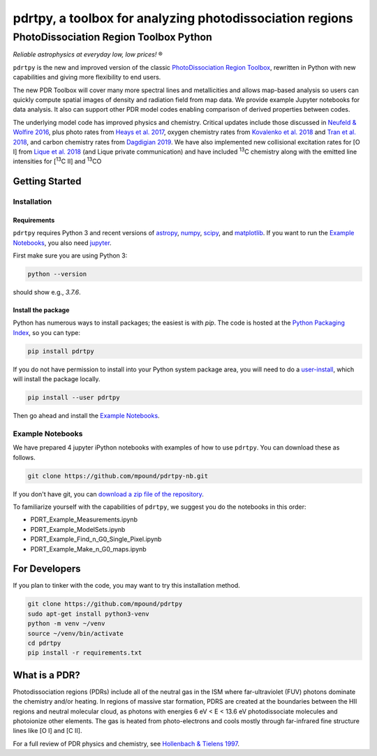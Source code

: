 pdrtpy, a toolbox for analyzing photodissociation regions
#########################################################


PhotoDissociation Region Toolbox Python
***************************************

*Reliable astrophysics at everyday low, low prices!* |reg| 

``pdrtpy`` is the new and improved version of the classic `PhotoDissociation Region Toolbox <http://dustem.astro.umd.edu/pdrt>`_, rewritten in Python with new capabilities and giving more flexibility to end users. 

The new PDR Toolbox will cover many more spectral lines and metallicities
and allows map-based analysis so users can quickly compute spatial images
of density and radiation field from map data.  We provide example Jupyter
notebooks for data analysis.  It also can support other PDR model codes
enabling comparison of derived properties between codes.

The underlying model code has improved physics and chemistry. Critical updates include those discussed in 
`Neufeld & Wolfire 2016 <https://ui.adsabs.harvard.edu/abs/2016ApJ...826..183N/abstract>`_, plus photo rates from 
`Heays et al. 2017 <https://ui.adsabs.harvard.edu/abs/2017A%26A...602A.105H/abstract>`_, oxygen chemistry rates from 
`Kovalenko et al. 2018 <https://ui.adsabs.harvard.edu/abs/2018ApJ...856..100K/abstract>`_ and 
`Tran et al. 2018 <https://ui.adsabs.harvard.edu/abs/2018ApJ...854...25T/abstract>`_, 
and carbon chemistry rates from 
`Dagdigian 2019 <https://ui.adsabs.harvard.edu/abs/2019MNRAS.487.3427D/abstract>`_. We have also implemented new collisional
excitation rates for [O I] from
`Lique et al. 2018 <https://ui.adsabs.harvard.edu/abs/2018MNRAS.474.2313L/abstract>`_ (and Lique private
communication) and have included |13C| chemistry along with the
emitted line intensities for  |13CII| and |13CO|

Getting Started
===============

Installation
------------

Requirements
^^^^^^^^^^^^

``pdrtpy`` requires Python 3 and recent versions of  `astropy <https://astropy.org>`_, `numpy <https://numpy.org>`_, `scipy <https://scipy.org>`_, and `matplotlib <https://matplotlib.org/>`_. If you want to run the `Example Notebooks`_, you also need `jupyter <https://jupyter.org>`_.

First make sure you are using Python 3:

.. code-block:: sh

   python --version

should show e.g., *3.7.6*. 


.. Also, make sure *setuptools* is up to date:

.. .. code-block:: sh

..   pip install -U setuptools

Install the package
^^^^^^^^^^^^^^^^^^^

Python has numerous ways to install packages; the easiest is with *pip*. 
The code is hosted at the `Python Packaging Index <https://pypi.org/project/pdrtpy/>`_, so you can type:

.. code-block:: sh

   pip install pdrtpy

If you do not have permission to install into your Python system package area, you will need to do a `user-install <https://pip.pypa.io/en/latest/user_guide/#user-installs>`_, which will install the package locally.

.. code-block:: sh

   pip install --user pdrtpy


Then go ahead and install the `Example Notebooks`_.

.. _notebooks:

Example Notebooks
-----------------

We have prepared 4 jupyter iPython notebooks with examples of how to use ``pdrtpy``.  You can download these as follows.

.. code-block:: sh

    git clone https://github.com/mpound/pdrtpy-nb.git

If you don't have git, you can 
`download a zip file of the repository <https://github.com/mpound/pdrtpy-nb/archive/master.zip>`_.

To familiarize yourself with the capabilities of ``pdrtpy``, we suggest you do the notebooks in this order:

- PDRT_Example_Measurements.ipynb 
- PDRT_Example_ModelSets.ipynb
- PDRT_Example_Find_n_G0_Single_Pixel.ipynb  
- PDRT_Example_Make_n_G0_maps.ipynb       

For Developers
==============

If you plan to tinker with the code, you may want to try this installation method.

.. code-block:: sh
  
   git clone https://github.com/mpound/pdrtpy
   sudo apt-get install python3-venv
   python -m venv ~/venv
   source ~/venv/bin/activate
   cd pdrtpy
   pip install -r requirements.txt


What is a PDR? 
==============
Photodissociation regions (PDRs) include all of the neutral gas in the
ISM where far-ultraviolet (FUV) photons dominate the chemistry and/or
heating.  In regions of massive star formation, PDRS are created at
the boundaries between the HII regions and neutral molecular cloud,
as photons with energies 6 eV < E < 13.6 eV 
photodissociate molecules and photoionize other elements.  The gas is
heated from photo-electrons and cools mostly through far-infrared fine
structure lines like [O I] and  [C II].

For a full review of PDR physics and chemistry, see `Hollenbach & Tielens 1997 <https://ui.adsabs.harvard.edu/abs/1997ARA&A..35..179H>`_.

.. |reg|    unicode:: U+000AE .. REGISTERED SIGN
.. |13C|    replace:: :sup:`13`\ C
.. |13CO|   replace:: :sup:`13`\ CO
.. |13CII|  replace:: [\ :sup:`13`\ C II]
